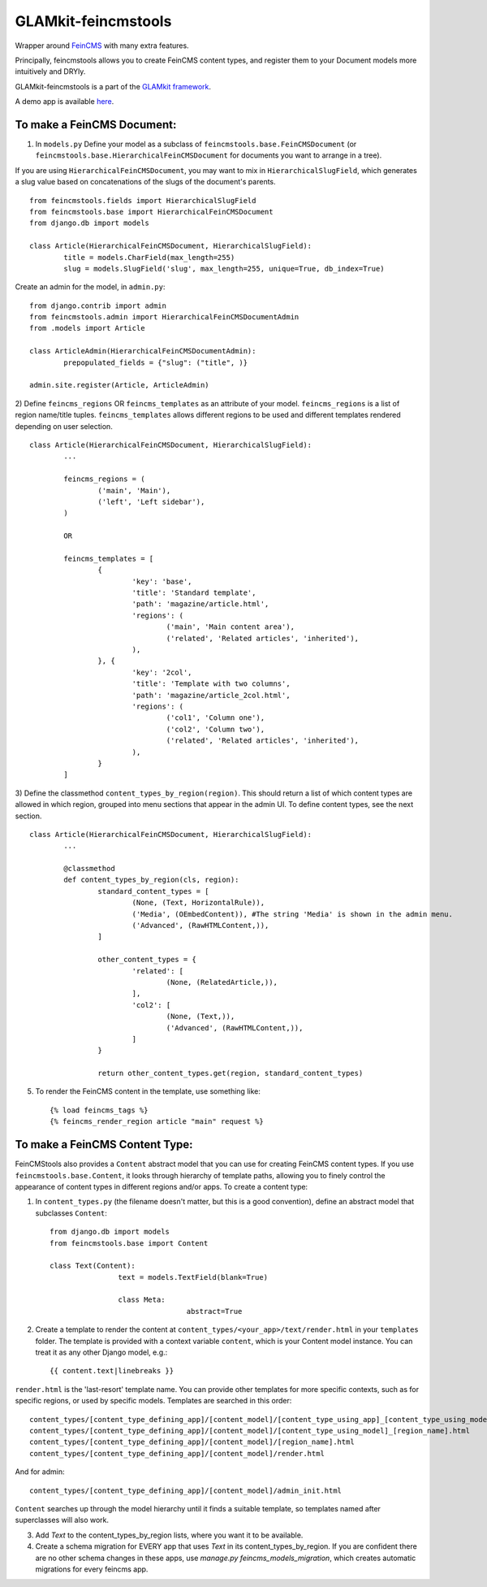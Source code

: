 ====================
GLAMkit-feincmstools
====================

Wrapper around `FeinCMS <http://github.com/matthiask/feincms>`_ with many extra features.

Principally, feincmstools allows you to create FeinCMS content types, and register them to your Document models  more intuitively and DRYly.

GLAMkit-feincmstools is a part of the `GLAMkit framework <http://glamkit.com/>`_.

A demo app is available `here <https://github.com/ixc/feincmstools-demo>`_.

To make a FeinCMS Document:
---------------------------

1) In ``models.py`` Define your model as a subclass of ``feincmstools.base.FeinCMSDocument`` (or ``feincmstools.base.HierarchicalFeinCMSDocument`` for documents you want to arrange in a tree).

If you are using ``HierarchicalFeinCMSDocument``, you may want to mix in ``HierarchicalSlugField``, which generates a slug value based on concatenations of the slugs of the document's parents.
::

	from feincmstools.fields import HierarchicalSlugField
	from feincmstools.base import HierarchicalFeinCMSDocument
	from django.db import models

	class Article(HierarchicalFeinCMSDocument, HierarchicalSlugField):
		title = models.CharField(max_length=255)
		slug = models.SlugField('slug', max_length=255, unique=True, db_index=True)

Create an admin for the model, in ``admin.py``::

	from django.contrib import admin
	from feincmstools.admin import HierarchicalFeinCMSDocumentAdmin
	from .models import Article

	class ArticleAdmin(HierarchicalFeinCMSDocumentAdmin):
		prepopulated_fields = {"slug": ("title", )}

        admin.site.register(Article, ArticleAdmin)

2) Define ``feincms_regions`` OR ``feincms_templates`` as an attribute of your model. ``feincms_regions`` is a list of region name/title tuples. ``feincms_templates`` allows different regions to be used and different templates rendered depending on user selection.
::

	class Article(HierarchicalFeinCMSDocument, HierarchicalSlugField):
		...

		feincms_regions = (
			('main', 'Main'),
			('left', 'Left sidebar'),
		)

		OR

		feincms_templates = [
			{
				'key': 'base',
				'title': 'Standard template',
				'path': 'magazine/article.html',
				'regions': (
					('main', 'Main content area'),
					('related', 'Related articles', 'inherited'),
				),
			}, {
				'key': '2col',
				'title': 'Template with two columns',
				'path': 'magazine/article_2col.html',
				'regions': (
					('col1', 'Column one'),
					('col2', 'Column two'),
					('related', 'Related articles', 'inherited'),
				),
			}
		]


3) Define the classmethod ``content_types_by_region(region)``. This should return a list of which content types are allowed in which region, grouped into menu sections that appear in the admin UI. To define content types, see the next section.
::

	class Article(HierarchicalFeinCMSDocument, HierarchicalSlugField):
		...

		@classmethod
		def content_types_by_region(cls, region):
			standard_content_types = [
				(None, (Text, HorizontalRule)),
				('Media', (OEmbedContent)), #The string 'Media' is shown in the admin menu.
				('Advanced', (RawHTMLContent,)),
			]

			other_content_types = {
				'related': [
					(None, (RelatedArticle,)),
				],
				'col2': [
					(None, (Text,)),
					('Advanced', (RawHTMLContent,)),
				]
			}

			return other_content_types.get(region, standard_content_types)

5) To render the FeinCMS content in the template, use something like::

	{% load feincms_tags %}
	{% feincms_render_region article "main" request %}

To make a FeinCMS Content Type:
-------------------------------

FeinCMStools also provides a ``Content`` abstract model that you can use for creating FeinCMS content types. If you use ``feincmstools.base.Content``, it looks through hierarchy of template paths, allowing you to finely control the appearance of content types in different regions and/or apps. To create a content type:

1) In ``content_types.py`` (the filename doesn't matter, but this is a good convention), define an abstract model that subclasses ``Content``::

	from django.db import models
	from feincmstools.base import Content

	class Text(Content):
			text = models.TextField(blank=True)

			class Meta:
					abstract=True

2) Create a template to render the content at ``content_types/<your_app>/text/render.html`` in your ``templates`` folder. The template is provided with a context variable ``content``, which is your Content model instance. You can treat it as any other Django model, e.g.::

	{{ content.text|linebreaks }}

``render.html`` is the 'last-resort' template name. You can provide other templates for more specific contexts, such as for specific regions, or used by specific models. Templates are searched in this order::

    content_types/[content_type_defining_app]/[content_model]/[content_type_using_app]_[content_type_using_model]_[region_name].html
    content_types/[content_type_defining_app]/[content_model]/[content_type_using_model]_[region_name].html
    content_types/[content_type_defining_app]/[content_model]/[region_name].html
    content_types/[content_type_defining_app]/[content_model]/render.html

And for admin::

    content_types/[content_type_defining_app]/[content_model]/admin_init.html

``Content`` searches up through the model hierarchy until it finds a suitable template, so templates named after superclasses will also work.

3) Add `Text` to the content_types_by_region lists, where you want it to be available.

4) Create a schema migration for EVERY app that uses `Text` in its content_types_by_region. If you are confident there are no other schema changes in these apps, use `manage.py feincms_models_migration`, which creates automatic migrations for every feincms app.

